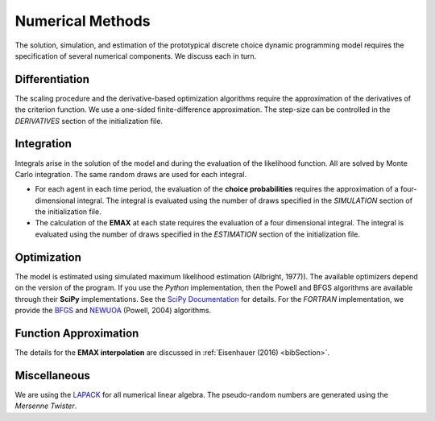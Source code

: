 .. _implementation:

Numerical Methods
-----------------

The solution, simulation, and estimation of the prototypical discrete choice dynamic programming model requires the specification of several numerical components. We discuss each in turn.

Differentiation
"""""""""""""""

The scaling procedure and the derivative-based optimization algorithms require the approximation of the derivatives of the criterion function. We use a one-sided finite-difference approximation. The step-size can be controlled in the *DERIVATIVES* section of the initialization file.

Integration
"""""""""""

Integrals arise in the solution of the model and during the evaluation of the likelihood function. All are solved by Monte Carlo integration. The same random draws are used for each integral.

* For each agent in each time period, the evaluation of the **choice probabilities** requires the approximation of a four-dimensional integral. The integral is evaluated using the number of draws specified in the *SIMULATION* section of the initialization file.

* The calculation of the **EMAX** at each state requires the evaluation of a four dimensional integral. The integral is evaluated using the number of draws specified in the *ESTIMATION* section of the initialization file.

Optimization
""""""""""""

The model is estimated using simulated maximum likelihood estimation (Albright, 1977)). The available optimizers depend on the version of the program. If you use the *Python* implementation, then the Powell and BFGS algorithms are available through their **SciPy** implementations. See the `SciPy  Documentation <http://docs.scipy.org>`_ for details. For the *FORTRAN*  implementation, we provide the `BFGS <https://en.wikipedia.org/wiki/Broyden%E2%80%93Fletcher%E2%80%93Goldfarb%E2%80%93Shanno_algorithm>`_ and `NEWUOA <https://en.wikipedia.org/wiki/NEWUOA>`_ (Powell, 2004) algorithms.

Function Approximation
""""""""""""""""""""""

The details for the **EMAX interpolation** are discussed in :ref:`Eisenhauer (2016) <bibSection>`.

Miscellaneous
"""""""""""""

We are using the `LAPACK <http://www.netlib.org/lapack>`_  for all numerical linear algebra. The pseudo-random numbers are generated using the *Mersenne Twister*.
